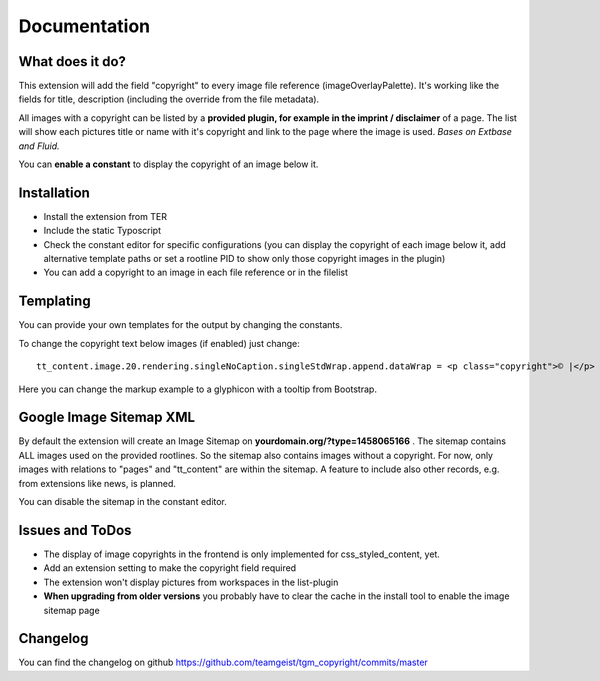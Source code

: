 .. ==================================================
.. FOR YOUR INFORMATION
.. --------------------------------------------------
.. -*- coding: utf-8 -*- with BOM.


.. _start:

=============
Documentation
=============


What does it do?
==================

This extension will add the field "copyright" to every image file reference (imageOverlayPalette).
It's working like the fields for title, description (including the override from the file metadata).

All images with a copyright can be listed by a **provided plugin, for example in the imprint / disclaimer** of a page.
The list will show each pictures title or name with it's copyright and link to the page where the image is used.
*Bases on Extbase and Fluid.*

You can **enable a constant** to display the copyright of an image below it.

.. image:: doc/fileref-copyright.png
    :scale: 80 %

Installation
==================
* Install the extension from TER
* Include the static Typoscript
* Check the constant editor for specific configurations (you can display the copyright of each image below it, add alternative template paths or set a rootline PID to show only those copyright images in the plugin)
* You can add a copyright to an image in each file reference or in the filelist


Templating
==================

You can provide your own templates for the output by changing the constants.

To change the copyright text below images (if enabled) just change::

    tt_content.image.20.rendering.singleNoCaption.singleStdWrap.append.dataWrap = <p class="copyright">© |</p>
Here you can change the markup example to a glyphicon with a tooltip from Bootstrap.


Google Image Sitemap XML
==================
By default the extension will create an Image Sitemap on **yourdomain.org/?type=1458065166** .
The sitemap contains ALL images used on the provided rootlines. So the sitemap also contains images without a copyright.
For now, only images with relations to "pages" and "tt_content" are within the sitemap. A feature to include also other records, e.g. from extensions like news, is planned.

You can disable the sitemap in the constant editor.

Issues and ToDos
==================

* The display of image copyrights in the frontend is only implemented for css_styled_content, yet.
* Add an extension setting to make the copyright field required
* The extension won't display pictures from workspaces in the list-plugin
* **When upgrading from older versions** you probably have to clear the cache in the install tool to enable the image sitemap page

Changelog
==================

You can find the changelog on github https://github.com/teamgeist/tgm_copyright/commits/master